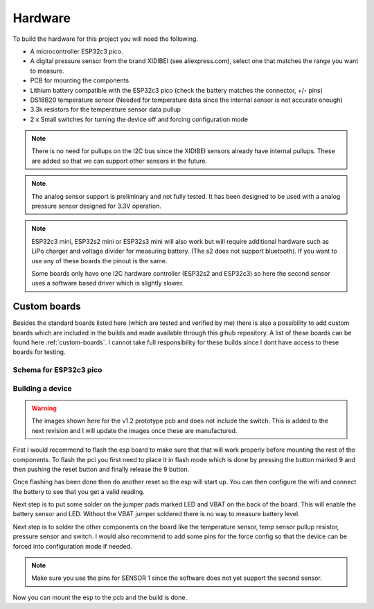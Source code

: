 .. _hardware:

Hardware
########

To build the hardware for this project you will need the following. 

* A microcontroller ESP32c3 pico. 
* A digital pressure sensor from the brand XIDIBEI (see aliexpress.com), select one that matches the range you want to measure.
* PCB for mounting the components
* Lithium battery compatible with the ESP32c3 pico (check the battery matches the connector, +/- pins)
* DS18B20 temperature sensor (Needed for temperature data since the internal sensor is not accurate enough)
* 3.3k resistors for the temperature sensor data pullup
* 2 x Small switches for turning the device off and forcing configuration mode

.. note:: 

  There is no need for pullups on the I2C bus since the XIDIBEI sensors already have internal pullups. These are added so that we can 
  support other sensors in the future.

.. note:: 

  The analog sensor support is preliminary and not fully tested. It has been designed to be used with a analog pressure sensor designed for
  3.3V operation. 

.. note:: 

  ESP32c3 mini, ESP32s2 mini or ESP32s3 mini will also work but will require additional hardware such as LiPo 
  charger and voltage divider for measuring battery. (The s2 does not support bluetooth). If you want to use 
  any of these boards the pinout is the same.

  Some boards only have one I2C hardware controller (ESP32s2 and ESP32c3) so here the second sensor uses a software
  based driver which is slightly slower.


Custom boards
=============

Besides the standard boards listed here (which are tested and verified by me) there is also a possibility 
to add custom boards which are included in the builds and made available through this gihub repository. 
A list of these boards can be found here :ref:`custom-boards`. I cannot take full responsibility for these 
builds since I dont have access to these boards for testing.

Schema for ESP32c3 pico
+++++++++++++++++++++++

.. image:: images/schema_esp32c3pico.png
  :width: 700
  :alt: Schema ESP32c3 pico

Building a device
+++++++++++++++++

.. warning:: 

  The images shown here for the v1.2 prototype pcb and does not include the switch. This is added to the next revision 
  and I will update the images once these are manufactured.

First I would recommend to flash the esp board to make sure that that will work properly before mounting the 
rest of the components. To flash the pci you first need to place it in flash mode which is done by pressing 
the button marked 9 and then pushing the reset button and finally release the 9 button. 

Once flashing has been done then do another reset so the esp will start up. You can then configure the wifi 
and connect the battery to see that you get a valid reading.

.. image:: images/hw_pico.jpeg
  :width: 700
  :alt: Schema ESP32c3 pico

Next step is to put some solder on the jumper pads marked LED and VBAT on the back of the board. This will 
enable the battery sensor and LED. Without the VBAT jumper soldered there is no way to measure battery level.

.. image:: images/hw_build.jpeg
  :width: 700
  :alt: Schema ESP32c3 pico

Next step is to solder the other components on the board like the temperature sensor, temp sensor pullup resistor, 
pressure sensor and switch. I would also recommend to add some pins for the force config so that the device can be 
forced into configuration mode if needed.

.. note:: 

  Make sure you use the pins for SENSOR 1 since the software does not yet support the second sensor.

Now you can mount the esp to the pcb and the build is done.

